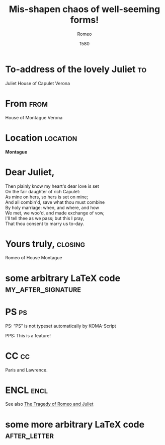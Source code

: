 #+LATEX_CLASS: default-koma-letter

# Base example taken from http://orgmode.org/worg/exporters/koma-letter-export.html

* COMMENT Important export information
  - You must have loaded the ox-koma-letter package.
    #+BEGIN_SRC elisp
      (use-package ox-koma-letter)
    #+END_SRC
  - You must export using one of the special koma letter export
    functions (e.g. =org-koma-letter-export-to-pdf=) and not the
    normal latex exporter. The usual shortcut is =C-c C-e k o=

* Preamble							   :noexport:
#+TITLE:  Mis-shapen chaos of well-seeming forms!
#+SUBJECT: Or: org-mode and KOMA-Script letters
#+DATE: 1580

#+AUTHOR: Romeo
#+PLACE: Verona, Italy

#+LCO: DINmtext
Q# NOTE: Check the KOMA-Script manual to find a LCO that fits the
#       envelope standards of your country.

# NOTE: Change the order of the backletter, use smart quotes and
#       include backaddress
#+OPTIONS: after-closing-order:(my_after_signature ps cc encl)
#+options: ':t backaddress:t subject:centered

# Remove the first header
#+LATEX_HEADER: \setkomavar{firsthead}{}

* To-address of the lovely Juliet 					 :to:
# NOTE: Explicit newlines are not necessary in TO and FROM
Juliet
House of Capulet
Verona

* From 								       :from:
House of Montague
Verona
* Location							   :location:
#+LATEX_HEADER: \usepackage{tikz}
#+BEGIN_CENTER
*Montague*
#+BEGIN_EXPORT latex
\tikz \draw (0,0) --+ (0,-1)
       arc [radius=1, start angle=-180, end angle=0]
       --+ (0,1) -- cycle
       node [below=1.5em,midway] {\bfseries M};
#+END_EXPORT
#+END_CENTER

* Dear Juliet,
# NOTE: Your letter is the first non-special heading.  The title of
# this heading may used as an opening.

#+BEGIN_VERSE
Then plainly know my heart's dear love is set
On the fair daughter of rich Capulet:
As mine on hers, so hers is set on mine;
And all combin'd, save what thou must combine
By holy marriage: when, and where, and how
We met, we woo'd, and made exchange of vow,
I'll tell thee as we pass; but this I pray,
That thou consent to marry us to-day.
#+END_VERSE

* Yours truly,							    :closing:
Romeo of House Montague
* some arbitrary LaTeX code				 :my_after_signature:
#+BEGIN_EXPORT latex
% this special heading was added dynamically.
#+END_EXPORT
* PS									 :ps:
PS: "PS" is not typeset automatically by KOMA-Script

@@latex:\noindent@@ PPS: This is a feature!
* CC									 :cc:
Paris and Lawrence.
* ENCL								       :encl:
See also [[https://en.wikisource.org/wiki/The_Tragedy_of_Romeo_and_Juliet][The Tragedy of Romeo and Juliet]]
* some more arbitrary LaTeX code 			       :after_letter:
#+BEGIN_EXPORT latex
% here we can place random LaTeX code, e.g. including PDFs via the pdfpages package.
#+END_EXPORT
